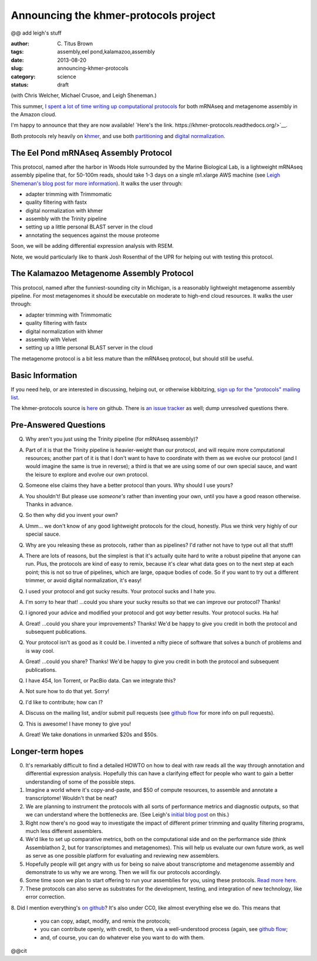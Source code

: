 Announcing the khmer-protocols project
######################################

@@ add leigh's stuff

:author: C\. Titus Brown
:tags: assembly,eel pond,kalamazoo,assembly
:date: 2013-08-20
:slug: announcing-khmer-protocols
:category: science
:status: draft

(with Chris Welcher, Michael Crusoe, and Leigh Sheneman.)

This summer, `I spent a lot of time writing up computational protocols
<../2013-summer-vacation.html>`__ for both mRNAseq and metagenome
assembly in the Amazon cloud.

I'm happy to announce that they are now available!  `Here's the link. https://khmer-protocols.readthedocs.org/>`__.

Both protocols rely heavily on `khmer
<http://khmer.readthedocs.org/en/latest/>`__, and use both
`partitioning
<http://www.pnas.org/content/early/2012/07/25/1121464109.abstract>`__
and `digital normalization <http://arxiv.org/abs/1203.4802>`__.

The Eel Pond mRNAseq Assembly Protocol
--------------------------------------

This protocol, named after the harbor in Woods Hole surrounded by
the Marine Biological Lab, is a lightweight mRNAseq assembly pipeline
that, for 50-100m reads, should take 1-3 days on a single m1.xlarge
AWS machine (see `Leigh Shemenan's blog post for more information <http://leighasheneman.com/blog/2013/8/21/x0lwr5nekf4sogplrsopekpu55os7z>`__).  It walks the user through:

* adapter trimming with Trimmomatic
* quality filtering with fastx
* digital normalization with khmer
* assembly with the Trinity pipeline
* setting up a little personal BLAST server in the cloud
* annotating the sequences against the mouse proteome

Soon, we will be adding differential expression analysis with RSEM.

Note, we would particularly like to thank Josh Rosenthal of the UPR for
helping out with testing this protocol.

The Kalamazoo Metagenome Assembly Protocol
------------------------------------------

This protocol, named after the funniest-sounding city in Michigan,
is a reasonably lightweight metagenome assembly pipeline.  For most
metagenomes it should be executable on moderate to high-end cloud
resources.  It walks the user through:

* adapter trimming with Trimmomatic
* quality filtering with fastx
* digital normalization with khmer
* assembly with Velvet
* setting up a little personal BLAST server in the cloud

The metagenome protocol is a bit less mature than the mRNAseq protocol,
but should still be useful.

Basic Information
-----------------

If you need help, or are interested in discussing, helping out, or
otherwise kibbitzing, `sign up for the "protocols" mailing list
<http://lists.idyll.org/listinfo/protocols>`__.

The khmer-protocols source is `here
<https://github.com/ged-lab/khmer-protocols>`__ on github.  There is
`an issue tracker
<https://github.com/ged-lab/khmer-protocols/issues>`__ as well; dump
unresolved questions there.

Pre-Answered Questions
----------------------

Q. Why aren't you just using the Trinity pipeline (for mRNAseq assembly)?

A. Part of it is that the Trinity pipeline is heavier-weight than our
   protocol, and will require more computational resources; another
   part of it is that I don't want to have to coordinate with them as
   we evolve our protocol (and I would imagine the same is true in
   reverse); a third is that we are using some of our own special
   sauce, and want the leisure to explore and evolve our own protocol.

Q. Someone else claims they have a better protocol than yours.  Why should
   I use yours?

A. You shouldn't!  But please use *someone's* rather than inventing your own,
   until you have a good reason otherwise.  Thanks in advance.

Q. So then why did you invent your own?

A. Umm... we don't know of any good lightweight protocols for the
   cloud, honestly.  Plus we think very highly of our special sauce.

Q. Why are you releasing these as protocols, rather than as pipelines?
   I'd rather not have to type out all that stuff!

A. There are lots of reasons, but the simplest is that it's actually
   quite hard to write a robust pipeline that anyone can run.  Plus,
   the protocols are kind of easy to remix, because it's clear what
   data goes on to the next step at each point; this is not so true of
   pipelines, which are large, opaque bodies of code.  So if you want
   to try out a different trimmer, or avoid digital normalization,
   it's easy!

Q. I used your protocol and got sucky results. Your protocol sucks and I
   hate you.

A. I'm sorry to hear that! ...could you share your sucky results so that we
   can improve our protocol? Thanks!

Q. I ignored your advice and modified your protocol and got *way* better
   results.  Your protocol sucks.  Ha ha!

A. Great! ...could you share your improvements? Thanks!  We'd be happy
   to give you credit in both the protocol and subsequent publications.

Q. Your protocol isn't as good as it could be.  I invented a nifty piece
   of software that solves a bunch of problems and is way cool.

A. Great! ...could you share? Thanks! We'd be happy to give you credit
   in both the protocol and subsequent publications.

Q. I have 454, Ion Torrent, or PacBio data.  Can we integrate this?

A. Not sure how to do that yet. Sorry!

Q. I'd like to contribute; how can I?

A. Discuss on the mailing list, and/or submit pull requests (see
   `github flow <http://scottchacon.com/2011/08/31/github-flow.html>`__
   for more info on pull requests).

Q. This is awesome! I have money to give you!

A. Great! We take donations in unmarked $20s and $50s.

Longer-term hopes
-----------------

0. It's remarkably difficult to find a detailed HOWTO on how to deal
   with raw reads all the way through annotation and differential
   expression analysis.  Hopefully this can have a clarifying effect
   for people who want to gain a better understanding of some of the
   possible steps.

1. Imagine a world where it's copy-and-paste, and $50 of compute resources,
   to assemble and annotate a transcriptome!  Wouldn't that be neat?

2. We are planning to instrument the protocols with all sorts of
   performance metrics and diagnostic outputs, so that we can
   understand where the bottlenecks are. (See Leigh's `initial blog
   post
   <http://leighasheneman.com/blog/2013/8/21/x0lwr5nekf4sogplrsopekpu55os7z>`__
   on this.)

3. Right now there's no good way to investigate the impact of different
   primer trimming and quality filtering programs, much less different
   assemblers.

4. We'd like to set up comparative metrics, both on the computational
   side and on the performance side (think Assemblathon 2, but for
   transcriptomes and metagenomes).  This will help us evaluate our
   own future work, as well as serve as one possible platform for
   evaluating and reviewing new assemblers.

5. Hopefully people will get angry with us for being so naive about
   transcriptome and metagenome assembly and demonstrate to us why
   we are wrong. Then we will fix our protocols accordingly.

6. Some time soon we plan to start offering to run your assemblies for you,
   using these protocols.
   `Read more here <http://ivory.idyll.org/blog/crowdsourced-analysis-with-data-privacy-sunset.html>`__.

7. These protocols can also serve as substrates for the development,
   testing, and integration of new technology, like error correction.

8. Did I mention everything's `on github
<https://github.com/ged-lab/khmer-protocols>`__?  It's also under CC0,
like almost everything else we do.  This means that

     - you can copy, adapt, modify, and remix the protocols;

     - you can contribute openly, with credit, to them, via a well-understood
       process (again, see `github flow <http://scottchacon.com/2011/08/31/github-flow.html>`__;

     - and, of course, you can do whatever else you want to do with them.

@@cit